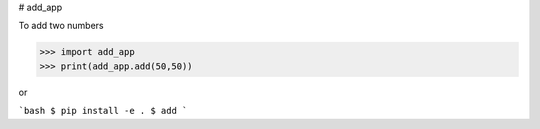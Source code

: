 # add_app

To add two numbers

>>> import add_app
>>> print(add_app.add(50,50))

or

```bash
$ pip install -e .
$ add
```